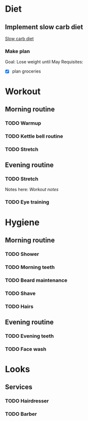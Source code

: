 
* Diet
** Implement slow carb diet
   [[http://confidenceandpower.hu/2018/02/03/slow-carb-oldschool-dieta/][Slow carb diet]]
*** Make plan
    Goal: Lose weight until May
    Requisites:
    - [X] plan groceries
* Workout
** Morning routine
*** TODO Warmup
*** TODO Kettle bell routine
*** TODO Stretch
** Evening routine
*** TODO Stretch
    Notes here: [[workout.org][Workout notes]]
*** TODO Eye training
* Hygiene
** Morning routine
*** TODO Shower
*** TODO Morning teeth
*** TODO Beard maintenance
*** TODO Shave
*** TODO Hairs
** Evening routine
*** TODO Evening teeth
*** TODO Face wash
* Looks
** Services
*** TODO Hairdresser
*** TODO Barber
 

